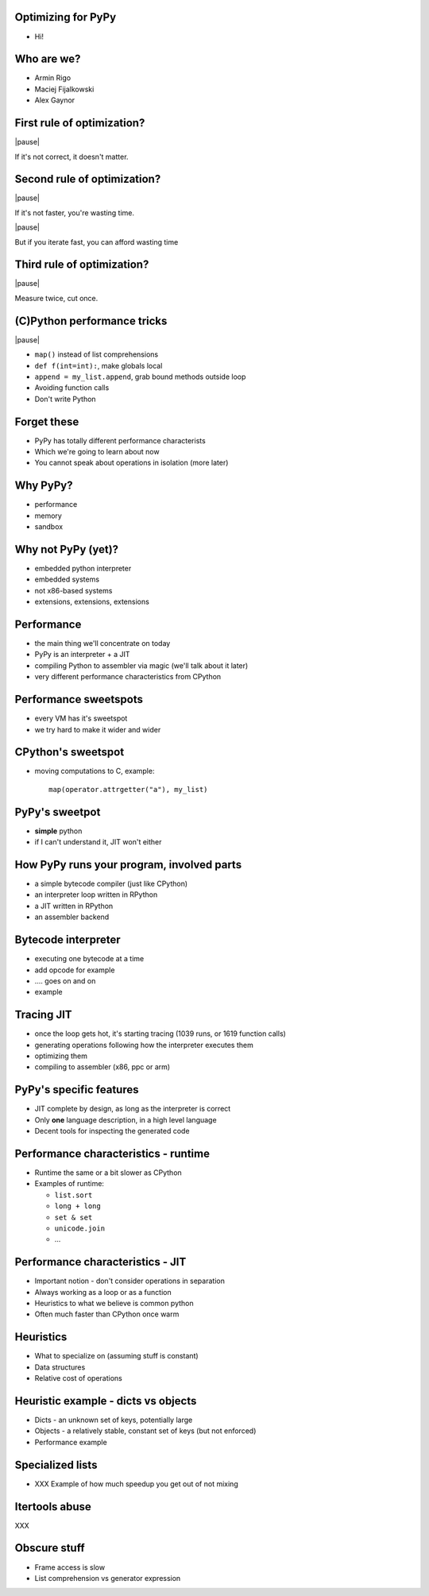 Optimizing for PyPy
===================

* Hi!

Who are we?
==========

* Armin Rigo
* Maciej Fijalkowski
* Alex Gaynor

First rule of optimization?
===========================

|pause|

If it's not correct, it doesn't matter.

Second rule of optimization?
============================

|pause|

If it's not faster, you're wasting time.

|pause|

But if you iterate fast, you can afford wasting time

Third rule of optimization?
===========================

|pause|

Measure twice, cut once.

(C)Python performance tricks
============================

|pause|

* ``map()`` instead of list comprehensions

* ``def f(int=int):``, make globals local

* ``append = my_list.append``, grab bound methods outside loop

* Avoiding function calls

* Don't write Python

Forget these
============

* PyPy has totally different performance characterists

* Which we're going to learn about now

* You cannot speak about operations in isolation (more later)

Why PyPy?
=========

* performance

* memory

* sandbox

Why not PyPy (yet)?
===================

* embedded python interpreter

* embedded systems

* not x86-based systems

* extensions, extensions, extensions

Performance
===========

* the main thing we'll concentrate on today

* PyPy is an interpreter + a JIT

* compiling Python to assembler via magic (we'll talk about it later)

* very different performance characteristics from CPython

Performance sweetspots
======================

* every VM has it's sweetspot

* we try hard to make it wider and wider

CPython's sweetspot
===================

* moving computations to C, example::

   map(operator.attrgetter("a"), my_list)

PyPy's sweetpot
===============

* **simple** python

* if I can't understand it, JIT won't either

How PyPy runs your program, involved parts
==========================================

* a simple bytecode compiler (just like CPython)

* an interpreter loop written in RPython

* a JIT written in RPython

* an assembler backend

Bytecode interpreter
====================

* executing one bytecode at a time

* add opcode for example

* .... goes on and on

* example

Tracing JIT
===========

* once the loop gets hot, it's starting tracing (1039 runs, or 1619 function
  calls)

* generating operations following how the interpreter executes them

* optimizing them

* compiling to assembler (x86, ppc or arm)

PyPy's specific features
========================

* JIT complete by design, as long as the interpreter is correct

* Only **one** language description, in a high level language

* Decent tools for inspecting the generated code

Performance characteristics - runtime
=====================================

* Runtime the same or a bit slower as CPython

* Examples of runtime:

  * ``list.sort``

  * ``long + long``

  * ``set & set``

  * ``unicode.join``

  * ...

Performance characteristics - JIT
=================================

* Important notion - don't consider operations in separation

* Always working as a loop or as a function

* Heuristics to what we believe is common python

* Often much faster than CPython once warm

Heuristics
==========

* What to specialize on (assuming stuff is constant)

* Data structures

* Relative cost of operations

Heuristic example - dicts vs objects
====================================

* Dicts - an unknown set of keys, potentially large

* Objects - a relatively stable, constant set of keys
  (but not enforced)

* Performance example

Specialized lists
=================

* XXX Example of how much speedup you get out of not mixing

Itertools abuse
===============

XXX

Obscure stuff
=============

* Frame access is slow

* List comprehension vs generator expression
